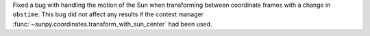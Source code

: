Fixed a bug with handling the motion of the Sun when transforming between coordinate frames with a change in ``obstime``.
This bug did not affect any results if the context manager :func:`~sunpy.coordinates.transform_with_sun_center` had been used.
